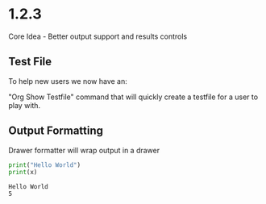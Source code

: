 * 1.2.3
	Core Idea - Better output support and results controls

** Test File
  To help new users we now have an:

  "Org Show Testfile" command that will quickly create a testfile for a user to play with.

** Output Formatting

	Drawer formatter will wrap output in a drawer

   #+BEGIN_SRC python :results drawer verbatim :var x=5
     print("Hello World")
     print(x)
   #+END_SRC

   #+RESULTS:
   :RESULTS:
   : Hello World
   : 5
   :END:
